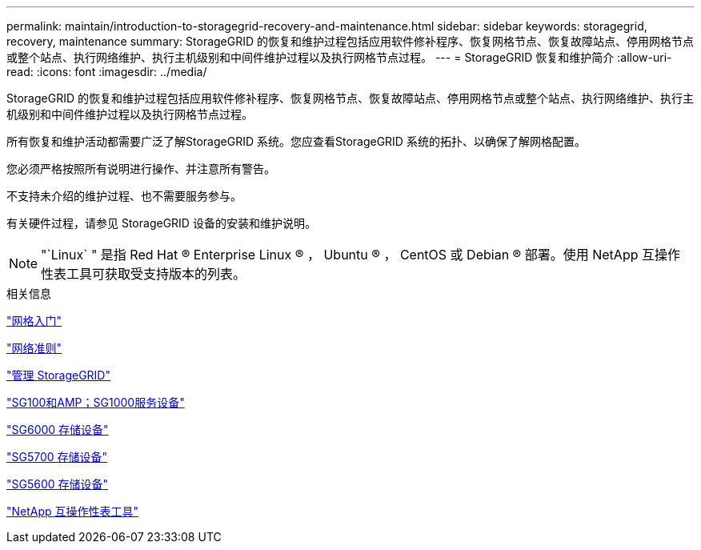 ---
permalink: maintain/introduction-to-storagegrid-recovery-and-maintenance.html 
sidebar: sidebar 
keywords: storagegrid, recovery, maintenance 
summary: StorageGRID 的恢复和维护过程包括应用软件修补程序、恢复网格节点、恢复故障站点、停用网格节点或整个站点、执行网络维护、执行主机级别和中间件维护过程以及执行网格节点过程。 
---
= StorageGRID 恢复和维护简介
:allow-uri-read: 
:icons: font
:imagesdir: ../media/


[role="lead"]
StorageGRID 的恢复和维护过程包括应用软件修补程序、恢复网格节点、恢复故障站点、停用网格节点或整个站点、执行网络维护、执行主机级别和中间件维护过程以及执行网格节点过程。

所有恢复和维护活动都需要广泛了解StorageGRID 系统。您应查看StorageGRID 系统的拓扑、以确保了解网格配置。

您必须严格按照所有说明进行操作、并注意所有警告。

不支持未介绍的维护过程、也不需要服务参与。

有关硬件过程，请参见 StorageGRID 设备的安装和维护说明。


NOTE: "`Linux` " 是指 Red Hat ® Enterprise Linux ® ， Ubuntu ® ， CentOS 或 Debian ® 部署。使用 NetApp 互操作性表工具可获取受支持版本的列表。

.相关信息
link:../primer/index.html["网格入门"]

link:../network/index.html["网络准则"]

link:../admin/index.html["管理 StorageGRID"]

link:../sg100-1000/index.html["SG100和AMP；SG1000服务设备"]

link:../sg6000/index.html["SG6000 存储设备"]

link:../sg5700/index.html["SG5700 存储设备"]

link:../sg5600/index.html["SG5600 存储设备"]

https://mysupport.netapp.com/matrix["NetApp 互操作性表工具"]
